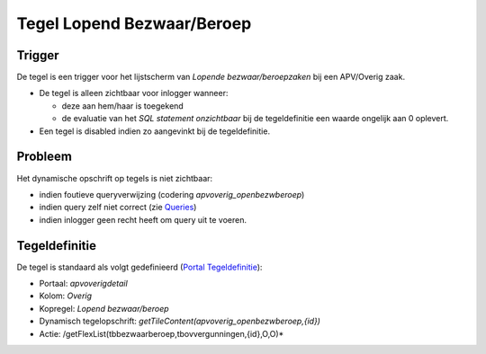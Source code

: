 Tegel Lopend Bezwaar/Beroep
===========================

Trigger
-------

De tegel is een trigger voor het lijstscherm van *Lopende
bezwaar/beroepzaken* bij een APV/Overig zaak.

-  De tegel is alleen zichtbaar voor inlogger wanneer:

   -  deze aan hem/haar is toegekend
   -  de evaluatie van het *SQL statement onzichtbaar* bij de
      tegeldefinitie een waarde ongelijk aan 0 oplevert.

-  Een tegel is disabled indien zo aangevinkt bij de tegeldefinitie.

Probleem
--------

Het dynamische opschrift op tegels is niet zichtbaar:

-  indien foutieve queryverwijzing (codering *apvoverig_openbezwberoep*)
-  indien query zelf niet correct (zie
   `Queries </docs/instellen_inrichten/queries.md>`__)
-  indien inlogger geen recht heeft om query uit te voeren.

Tegeldefinitie
--------------

De tegel is standaard als volgt gedefinieerd (`Portal
Tegeldefinitie </docs/instellen_inrichten/portaldefinitie/portal_tegel.md>`__):

-  Portaal: *apvoverigdetail*
-  Kolom: *Overig*
-  Kopregel: *Lopend bezwaar/beroep*
-  Dynamisch tegelopschrift:
   *getTileContent(apvoverig_openbezwberoep,{id})*
-  Actie: /getFlexList(tbbezwaarberoep,tbovvergunningen,{id},O,O)\*
